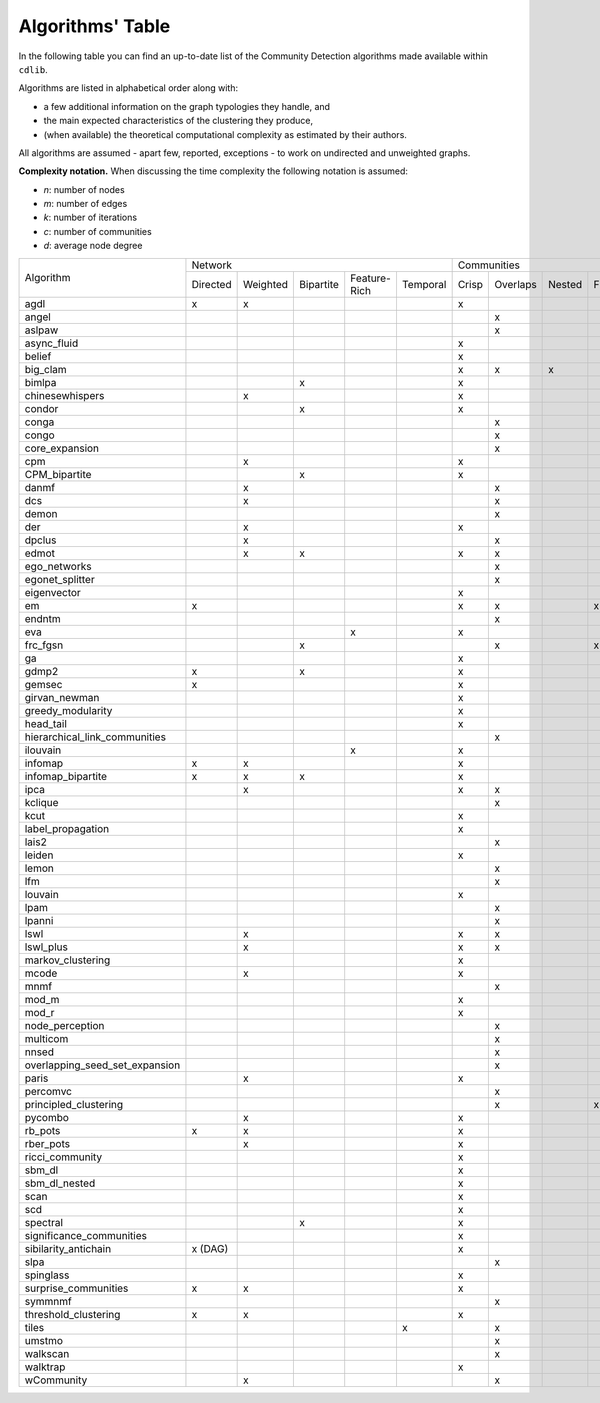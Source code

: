 =================
Algorithms' Table
=================

In the following table you can find an up-to-date list of the Community Detection algorithms made available within ``cdlib``.

Algorithms are listed in alphabetical order along with:

- a few additional information on the graph typologies they handle, and
- the main expected characteristics of the clustering they produce,
- (when available) the theoretical computational complexity as estimated by their authors.

All algorithms are assumed - apart few, reported, exceptions - to work on undirected and unweighted graphs.

**Complexity notation.** When discussing the time complexity the following notation is assumed:

- *n*: number of nodes
- *m*: number of edges
- *k*: number of iterations
- *c*: number of communities
- *d*: average node degree

+--------------------------------+-------------------------------------------------------------+--------------------------------------------------+-----------------+
|                                |  Network                                                    | Communities                                      | Complexity      |
| Algorithm                      +-----------+----------+-----------+--------------+-----------+-------+----------+--------+-------+--------------+-----------------+
|                                |  Directed | Weighted | Bipartite | Feature-Rich | Temporal  | Crisp | Overlaps | Nested | Fuzzy | Hierarchical | Time            |
+--------------------------------+-----------+----------+-----------+--------------+-----------+-------+----------+--------+-------+--------------+-----------------+
| agdl                           |     x     |     x    |           |              |           |   x   |          |        |       |              |  O(n^2)         |
+--------------------------------+-----------+----------+-----------+--------------+-----------+-------+----------+--------+-------+--------------+-----------------+
| angel                          |           |          |           |              |           |       |     x    |        |       |              |  O(n)           |
+--------------------------------+-----------+----------+-----------+--------------+-----------+-------+----------+--------+-------+--------------+-----------------+
| aslpaw                         |           |          |           |              |           |       |     x    |        |       |              |  O(kn)          |
+--------------------------------+-----------+----------+-----------+--------------+-----------+-------+----------+--------+-------+--------------+-----------------+
| async_fluid                    |           |          |           |              |           |   x   |          |        |       |              |  O(m)           |
+--------------------------------+-----------+----------+-----------+--------------+-----------+-------+----------+--------+-------+--------------+-----------------+
| belief                         |           |          |           |              |           |   x   |          |        |       |              |  O(kn)          |
+--------------------------------+-----------+----------+-----------+--------------+-----------+-------+----------+--------+-------+--------------+-----------------+
| big_clam                       |           |          |           |              |           |   x   |     x    |    x   |       |              |  O(n)           |
+--------------------------------+-----------+----------+-----------+--------------+-----------+-------+----------+--------+-------+--------------+-----------------+
| bimlpa                         |           |          |     x     |              |           |   x   |          |        |       |              |  O(m)           |
+--------------------------------+-----------+----------+-----------+--------------+-----------+-------+----------+--------+-------+--------------+-----------------+
| chinesewhispers                |           |     x    |           |              |           |   x   |          |        |       |              |  O(km)          |
+--------------------------------+-----------+----------+-----------+--------------+-----------+-------+----------+--------+-------+--------------+-----------------+
| condor                         |           |          |     x     |              |           |   x   |          |        |       |              |                 |
+--------------------------------+-----------+----------+-----------+--------------+-----------+-------+----------+--------+-------+--------------+-----------------+
| conga                          |           |          |           |              |           |       |    x     |        |       |              |                 |
+--------------------------------+-----------+----------+-----------+--------------+-----------+-------+----------+--------+-------+--------------+-----------------+
| congo                          |           |          |           |              |           |       |    x     |        |       |              |  O(nm^2)        |
+--------------------------------+-----------+----------+-----------+--------------+-----------+-------+----------+--------+-------+--------------+-----------------+
| core_expansion                 |           |          |           |              |           |       |    x     |        |       |              |  O(nlogn)       |
+--------------------------------+-----------+----------+-----------+--------------+-----------+-------+----------+--------+-------+--------------+-----------------+
| cpm                            |           |     x    |           |              |           |   x   |          |        |       |              |                 |
+--------------------------------+-----------+----------+-----------+--------------+-----------+-------+----------+--------+-------+--------------+-----------------+
| CPM_bipartite                  |           |          |     x     |              |           |   x   |          |        |       |              |                 |
+--------------------------------+-----------+----------+-----------+--------------+-----------+-------+----------+--------+-------+--------------+-----------------+
| danmf                          |           |     x    |           |              |           |       |    x     |        |       |              |                 |
+--------------------------------+-----------+----------+-----------+--------------+-----------+-------+----------+--------+-------+--------------+-----------------+
| dcs                            |           |     x    |           |              |           |       |    x     |        |       |              |                 |
+--------------------------------+-----------+----------+-----------+--------------+-----------+-------+----------+--------+-------+--------------+-----------------+
| demon                          |           |          |           |              |           |       |    x     |        |       |              |                 |
+--------------------------------+-----------+----------+-----------+--------------+-----------+-------+----------+--------+-------+--------------+-----------------+
| der                            |           |     x    |           |              |           |   x   |          |        |       |              |                 |
+--------------------------------+-----------+----------+-----------+--------------+-----------+-------+----------+--------+-------+--------------+-----------------+
| dpclus                         |           |     x    |           |              |           |       |    x     |        |       |              |                 |
+--------------------------------+-----------+----------+-----------+--------------+-----------+-------+----------+--------+-------+--------------+-----------------+
| edmot                          |           |    x     |    x      |              |           |   x   |    x     |        |       |              |                 |
+--------------------------------+-----------+----------+-----------+--------------+-----------+-------+----------+--------+-------+--------------+-----------------+
| ego_networks                   |           |          |           |              |           |       |    x     |        |       |              | O(m)            |
+--------------------------------+-----------+----------+-----------+--------------+-----------+-------+----------+--------+-------+--------------+-----------------+
| egonet_splitter                |           |          |           |              |           |       |    x     |        |       |              | O(m^3/2 )       |
+--------------------------------+-----------+----------+-----------+--------------+-----------+-------+----------+--------+-------+--------------+-----------------+
| eigenvector                    |           |          |           |              |           |   x   |          |        |       |              |                 |
+--------------------------------+-----------+----------+-----------+--------------+-----------+-------+----------+--------+-------+--------------+-----------------+
| em                             |     x     |          |           |              |           |   x   |    x     |        |  x    |              |                 |
+--------------------------------+-----------+----------+-----------+--------------+-----------+-------+----------+--------+-------+--------------+-----------------+
| endntm                         |           |          |           |              |           |       |    x     |        |       |              |                 |
+--------------------------------+-----------+----------+-----------+--------------+-----------+-------+----------+--------+-------+--------------+-----------------+
| eva                            |           |          |           |      x       |           |   x   |          |        |       |              |                 |
+--------------------------------+-----------+----------+-----------+--------------+-----------+-------+----------+--------+-------+--------------+-----------------+
| frc_fgsn                       |           |          |     x     |              |           |       |    x     |        |  x    |              |                 |
+--------------------------------+-----------+----------+-----------+--------------+-----------+-------+----------+--------+-------+--------------+-----------------+
| ga                             |           |          |           |              |           |   x   |          |        |       |              |                 |
+--------------------------------+-----------+----------+-----------+--------------+-----------+-------+----------+--------+-------+--------------+-----------------+
| gdmp2                          |     x     |          |     x     |              |           |   x   |          |        |       |              |                 |
+--------------------------------+-----------+----------+-----------+--------------+-----------+-------+----------+--------+-------+--------------+-----------------+
| gemsec                         |     x     |          |           |              |           |   x   |          |        |       |              |                 |
+--------------------------------+-----------+----------+-----------+--------------+-----------+-------+----------+--------+-------+--------------+-----------------+
| girvan_newman                  |           |          |           |              |           |   x   |          |        |       |   x          |                 |
+--------------------------------+-----------+----------+-----------+--------------+-----------+-------+----------+--------+-------+--------------+-----------------+
| greedy_modularity              |           |          |           |              |           |   x   |          |        |       |              |                 |
+--------------------------------+-----------+----------+-----------+--------------+-----------+-------+----------+--------+-------+--------------+-----------------+
| head_tail                      |           |          |           |              |           |   x   |          |        |       |              |                 |
+--------------------------------+-----------+----------+-----------+--------------+-----------+-------+----------+--------+-------+--------------+-----------------+
| hierarchical_link_communities  |           |          |           |              |           |       |    x     |        |       |              |                 |
+--------------------------------+-----------+----------+-----------+--------------+-----------+-------+----------+--------+-------+--------------+-----------------+
| ilouvain                       |           |          |           |      x       |           |   x   |          |        |       |              |                 |
+--------------------------------+-----------+----------+-----------+--------------+-----------+-------+----------+--------+-------+--------------+-----------------+
| infomap                        |     x     |     x    |           |              |           |   x   |          |        |       |              |                 |
+--------------------------------+-----------+----------+-----------+--------------+-----------+-------+----------+--------+-------+--------------+-----------------+
| infomap_bipartite              |     x     |     x    |     x     |              |           |   x   |          |        |       |              |                 |
+--------------------------------+-----------+----------+-----------+--------------+-----------+-------+----------+--------+-------+--------------+-----------------+
| ipca                           |           |     x    |           |              |           |   x   |    x     |        |       |              |                 |
+--------------------------------+-----------+----------+-----------+--------------+-----------+-------+----------+--------+-------+--------------+-----------------+
| kclique                        |           |          |           |              |           |       |    x     |        |       |              |                 |
+--------------------------------+-----------+----------+-----------+--------------+-----------+-------+----------+--------+-------+--------------+-----------------+
| kcut                           |           |          |           |              |           |   x   |          |        |       |              |                 |
+--------------------------------+-----------+----------+-----------+--------------+-----------+-------+----------+--------+-------+--------------+-----------------+
| label_propagation              |           |          |           |              |           |   x   |          |        |       |              |                 |
+--------------------------------+-----------+----------+-----------+--------------+-----------+-------+----------+--------+-------+--------------+-----------------+
| lais2                          |           |          |           |              |           |       |    x     |        |       |              | O(cm + n)       |
+--------------------------------+-----------+----------+-----------+--------------+-----------+-------+----------+--------+-------+--------------+-----------------+
| leiden                         |           |          |           |              |           |   x   |          |        |       |              |                 |
+--------------------------------+-----------+----------+-----------+--------------+-----------+-------+----------+--------+-------+--------------+-----------------+
| lemon                          |           |          |           |              |           |       |    x     |        |       |              |                 |
+--------------------------------+-----------+----------+-----------+--------------+-----------+-------+----------+--------+-------+--------------+-----------------+
| lfm                            |           |          |           |              |           |       |    x     |        |       |   x          | O(n^2 logn)     |
+--------------------------------+-----------+----------+-----------+--------------+-----------+-------+----------+--------+-------+--------------+-----------------+
| louvain                        |           |          |           |              |           |   x   |          |        |       |              |                 |
+--------------------------------+-----------+----------+-----------+--------------+-----------+-------+----------+--------+-------+--------------+-----------------+
| lpam                           |           |          |           |              |           |       |    x     |        |       |              | O(2^m)          |
+--------------------------------+-----------+----------+-----------+--------------+-----------+-------+----------+--------+-------+--------------+-----------------+
| lpanni                         |           |          |           |              |           |       |    x     |        |       |              | O(n)            |
+--------------------------------+-----------+----------+-----------+--------------+-----------+-------+----------+--------+-------+--------------+-----------------+
| lswl                           |           |     x    |           |              |           |   x   |    x     |        |       |              |                 |
+--------------------------------+-----------+----------+-----------+--------------+-----------+-------+----------+--------+-------+--------------+-----------------+
| lswl_plus                      |           |     x    |           |              |           |   x   |    x     |        |       |              |                 |
+--------------------------------+-----------+----------+-----------+--------------+-----------+-------+----------+--------+-------+--------------+-----------------+
| markov_clustering              |           |          |           |              |           |   x   |          |        |       |              |                 |
+--------------------------------+-----------+----------+-----------+--------------+-----------+-------+----------+--------+-------+--------------+-----------------+
| mcode                          |           |     x    |           |              |           |   x   |          |        |       |              |                 |
+--------------------------------+-----------+----------+-----------+--------------+-----------+-------+----------+--------+-------+--------------+-----------------+
| mnmf                           |           |          |           |              |           |       |    x     |        |       |              | O(n^2*m+n^2*k)  |
+--------------------------------+-----------+----------+-----------+--------------+-----------+-------+----------+--------+-------+--------------+-----------------+
| mod_m                          |           |          |           |              |           |   x   |          |        |       |              | O(nd)           |
+--------------------------------+-----------+----------+-----------+--------------+-----------+-------+----------+--------+-------+--------------+-----------------+
| mod_r                          |           |          |           |              |           |   x   |          |        |       |              | O(nd)           |
+--------------------------------+-----------+----------+-----------+--------------+-----------+-------+----------+--------+-------+--------------+-----------------+
| node_perception                |           |          |           |              |           |       |    x     |        |       |              |                 |
+--------------------------------+-----------+----------+-----------+--------------+-----------+-------+----------+--------+-------+--------------+-----------------+
| multicom                       |           |          |           |              |           |       |    x     |        |       |              |                 |
+--------------------------------+-----------+----------+-----------+--------------+-----------+-------+----------+--------+-------+--------------+-----------------+
| nnsed                          |           |          |           |              |           |       |    x     |        |       |              | O(kn^2)         |
+--------------------------------+-----------+----------+-----------+--------------+-----------+-------+----------+--------+-------+--------------+-----------------+
| overlapping_seed_set_expansion |           |          |           |              |           |       |    x     |        |       |              |                 |
+--------------------------------+-----------+----------+-----------+--------------+-----------+-------+----------+--------+-------+--------------+-----------------+
| paris                          |           |     x    |           |              |           |   x   |          |        |       |   x          |                 |
+--------------------------------+-----------+----------+-----------+--------------+-----------+-------+----------+--------+-------+--------------+-----------------+
| percomvc                       |           |          |           |              |           |       |    x     |        |       |              |                 |
+--------------------------------+-----------+----------+-----------+--------------+-----------+-------+----------+--------+-------+--------------+-----------------+
| principled_clustering          |           |          |           |              |           |       |    x     |        |   x   |              |                 |
+--------------------------------+-----------+----------+-----------+--------------+-----------+-------+----------+--------+-------+--------------+-----------------+
| pycombo                        |           |     x    |           |              |           |   x   |          |        |       |              | O(n^2 logc)     |
+--------------------------------+-----------+----------+-----------+--------------+-----------+-------+----------+--------+-------+--------------+-----------------+
| rb_pots                        |     x     |     x    |           |              |           |   x   |          |        |       |              |                 |
+--------------------------------+-----------+----------+-----------+--------------+-----------+-------+----------+--------+-------+--------------+-----------------+
| rber_pots                      |           |     x    |           |              |           |   x   |          |        |       |              |                 |
+--------------------------------+-----------+----------+-----------+--------------+-----------+-------+----------+--------+-------+--------------+-----------------+
| ricci_community                |           |          |           |              |           |   x   |          |        |       |              |                 |
+--------------------------------+-----------+----------+-----------+--------------+-----------+-------+----------+--------+-------+--------------+-----------------+
| sbm_dl                         |           |          |           |              |           |   x   |          |        |       |              |                 |
+--------------------------------+-----------+----------+-----------+--------------+-----------+-------+----------+--------+-------+--------------+-----------------+
| sbm_dl_nested                  |           |          |           |              |           |   x   |          |        |       |              |                 |
+--------------------------------+-----------+----------+-----------+--------------+-----------+-------+----------+--------+-------+--------------+-----------------+
| scan                           |           |          |           |              |           |   x   |          |        |       |              | O(m)            |
+--------------------------------+-----------+----------+-----------+--------------+-----------+-------+----------+--------+-------+--------------+-----------------+
| scd                            |           |          |           |              |           |   x   |          |        |       |              |                 |
+--------------------------------+-----------+----------+-----------+--------------+-----------+-------+----------+--------+-------+--------------+-----------------+
| spectral                       |           |          |     x     |              |           |   x   |          |        |       |              |                 |
+--------------------------------+-----------+----------+-----------+--------------+-----------+-------+----------+--------+-------+--------------+-----------------+
| significance_communities       |           |          |           |              |           |   x   |          |        |       |              |                 |
+--------------------------------+-----------+----------+-----------+--------------+-----------+-------+----------+--------+-------+--------------+-----------------+
| sibilarity_antichain           | x (DAG)   |          |           |              |           |   x   |          |        |       |              |                 |
+--------------------------------+-----------+----------+-----------+--------------+-----------+-------+----------+--------+-------+--------------+-----------------+
| slpa                           |           |          |           |              |           |       |    x     |        |       |              | O(kn)           |
+--------------------------------+-----------+----------+-----------+--------------+-----------+-------+----------+--------+-------+--------------+-----------------+
| spinglass                      |           |          |           |              |           |   x   |          |        |       |              |                 |
+--------------------------------+-----------+----------+-----------+--------------+-----------+-------+----------+--------+-------+--------------+-----------------+
| surprise_communities           |     x     |     x    |           |              |           |   x   |          |        |       |              |                 |
+--------------------------------+-----------+----------+-----------+--------------+-----------+-------+----------+--------+-------+--------------+-----------------+
| symmnmf                        |           |          |           |              |           |       |    x     |        |       |              |                 |
+--------------------------------+-----------+----------+-----------+--------------+-----------+-------+----------+--------+-------+--------------+-----------------+
| threshold_clustering           |     x     |     x    |           |              |           |   x   |          |        |       |              |                 |
+--------------------------------+-----------+----------+-----------+--------------+-----------+-------+----------+--------+-------+--------------+-----------------+
| tiles                          |           |          |           |              |     x     |       |    x     |        |       |              |                 |
+--------------------------------+-----------+----------+-----------+--------------+-----------+-------+----------+--------+-------+--------------+-----------------+
| umstmo                         |           |          |           |              |           |       |    x     |        |       |              |                 |
+--------------------------------+-----------+----------+-----------+--------------+-----------+-------+----------+--------+-------+--------------+-----------------+
| walkscan                       |           |          |           |              |           |       |    x     |        |       |              |                 |
+--------------------------------+-----------+----------+-----------+--------------+-----------+-------+----------+--------+-------+--------------+-----------------+
| walktrap                       |           |          |           |              |           |   x   |          |        |       |              | O(n^2 logn)     |
+--------------------------------+-----------+----------+-----------+--------------+-----------+-------+----------+--------+-------+--------------+-----------------+
| wCommunity                     |           |     x    |           |              |           |       |    x     |        |       |              |                 |
+--------------------------------+-----------+----------+-----------+--------------+-----------+-------+----------+--------+-------+--------------+-----------------+